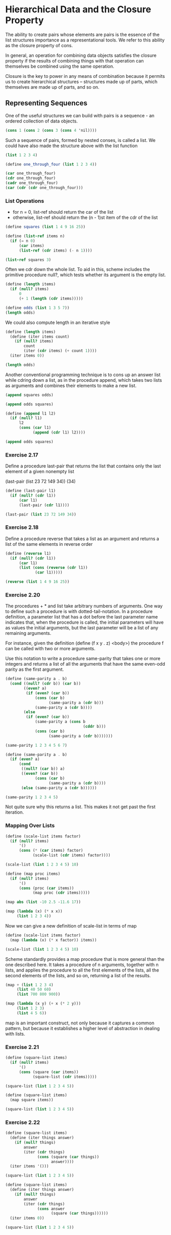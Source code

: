 * Hierarchical Data and the Closure Property 
:PROPERTIES:
:header-args: :session scheme :results value
:END:

The ability to create pairs whose elements are pairs is the essence of the list structures importance as a representational tools. We refer to this ability as the closure property of cons. 

In general, an operation for combining data objects satisfies the closure property if the results of combining things with that operation can themselves be combined using the same operation. 

Closure is the key to power in any means of combination because it permits us to create hierarchical structures -- structures made up of parts, which themselves are made up of parts, and so on. 

** Representing Sequences 

One of the useful structures we can build with pairs is a sequence - an ordered collection of data objects. 

#+BEGIN_SRC scheme
(cons 1 (cons 2 (cons 3 (cons 4 'nil))))
#+END_SRC

#+RESULTS:

Such a sequence of pairs, formed by nested conses, is called a list. We could have also made the structure above with the list function 

#+BEGIN_SRC scheme
(list 1 2 3 4)
#+END_SRC

#+BEGIN_SRC scheme
(define one_through_four (list 1 2 3 4))
#+END_SRC

#+RESULTS:
: one_through_four

#+BEGIN_SRC scheme
(car one_through_four)
(cdr one_through_four)
(cadr one_through_four)
(car (cdr (cdr one_through_four)))
#+END_SRC

*** List Operations 

- for n = 0, list-ref should return the car of the list
- otherwise, list-ref should return the (n - 1)st item of the cdr of the list 

#+BEGIN_SRC scheme
(define squares (list 1 4 9 16 25))

(define (list-ref items n)
  (if (= n 0)
      (car items)
      (list-ref (cdr items) (- n 1))))

(list-ref squares 3)
#+END_SRC

#+RESULTS:
: 16

Often we cdr down the whole list. To aid in this, scheme includes the primitive procedure null?, which tests whether its argument is the empty list. 

#+BEGIN_SRC scheme
(define (length items)
  (if (null? items)
      0
      (+ 1 (length (cdr items)))))

(define odds (list 1 3 5 7))
(length odds)
#+END_SRC

#+RESULTS:
: 4

We could also compute length in an iterative style

#+BEGIN_SRC scheme
(define (length items)
  (define (iter items count)
    (if (null? items)
        count
        (iter (cdr items) (+ count 1))))
  (iter items 0))

(length odds)
#+END_SRC

#+RESULTS:
: 4

Another conventional programming technique is to cons up an answer list while cdring down a list, as in the procedure append, which takes two lists as arguments and combines their elements to make a new list. 

#+BEGIN_SRC scheme
(append squares odds)
#+END_SRC

#+RESULTS:
| 1 | 4 | 9 | 16 | 25 | 1 | 3 | 5 | 7 |

#+BEGIN_SRC scheme
(append odds squares)
#+END_SRC

#+RESULTS:
| 1 | 3 | 5 | 7 | 1 | 4 | 9 | 16 | 25 |

#+BEGIN_SRC scheme
(define (append l1 l2)
  (if (null? l1)
      l2
      (cons (car l1)
            (append (cdr l1) l2))))

(append odds squares)
#+END_SRC

#+RESULTS:
| 1 | 3 | 5 | 7 | 1 | 4 | 9 | 16 | 25 |

*** Exercise 2.17 

Define a procedure last-pair that returns the list that contains only the last element of a given nonempty list 

(last-pair (list 23 72 149 34))
(34)

#+BEGIN_SRC scheme
(define (last-pair l1)
  (if (null? (cdr l1))
      (car l1)
      (last-pair (cdr l1))))

(last-pair (list 23 72 149 34))
#+END_SRC

#+RESULTS:
: 34

*** Exercise 2.18

Define a procedure reverse that takes a list as an argument and returns a list of the same elements in reverse order 

#+BEGIN_SRC scheme
(define (reverse l1)
  (if (null? (cdr l1))
      (car l1)
      (list (cons (reverse (cdr l1))
             (car l1)))))

(reverse (list 1 4 9 16 25))
#+END_SRC

#+RESULTS:
: ((((((((25 . 16)) . 9)) . 4)) . 1))

*** Exercise 2.20 

The procedures + * and list take arbitrary numbers of arguments. One way to define such a procedure is with dotted-tail-notation. In a procedure definition, a parameter list that has a dot before the last parameter name indicates that, when the procedure is called, the initial parameters will have as values the initial arguments, but the last parameter will be a list of any remaining arguments. 

For instance, given the definition (define (f x y . z) <body>) the procedure f can be called with two or more arguments. 

Use this notation to write a procedure same-parity that takes one or more integers and returns a list of all the arguments that have the same even-odd parity as the first argument. 

#+BEGIN_SRC scheme
(define (same-parity a . b)
  (cond ((null? (cdr b)) (car b))
        ((even? a)
         (if (even? (car b))
             (cons (car b)
                   (same-parity a (cdr b)))
             (same-parity a (cdr b))))
        (else
         (if (even? (car b))
             (same-parity a (cons b
                                  (cddr b)))
             (cons (car b)
                   (same-parity a (cdr b)))))))

(same-parity 1 2 3 4 5 6 7)
#+END_SRC

#+RESULTS:
| 3 | 4 | 5 | 6 | 7 |

#+BEGIN_SRC scheme
(define (same-parity a . b)
  (if (even? a)
      (cond
       ((null? (car b)) a)
       ((even? (car b))
             (cons (car b)
                   (same-parity a (cdr b))))
       (else (same-parity a (cdr b))))))

(same-parity 1 2 3 4 5)
#+END_SRC

#+RESULTS:
: 2

Not quite sure why this returns a list. This makes it not get past the first iteration. 

*** Mapping Over Lists 

#+BEGIN_SRC scheme
(define (scale-list items factor)
  (if (null? items)
      '()
      (cons (* (car items) factor)
            (scale-list (cdr items) factor))))

(scale-list (list 1 2 3 4 5) 10)
#+END_SRC

#+RESULTS:
| 10 | 20 | 30 | 40 | 50 |

#+BEGIN_SRC scheme
(define (map proc items)
  (if (null? items)
      '()
      (cons (proc (car items))
            (map proc (cdr items)))))

(map abs (list -10 2.5 -11.6 17))
#+END_SRC

#+BEGIN_SRC scheme
(map (lambda (x) (* x x))
     (list 1 2 3 4))
#+END_SRC

Now we can give a new definition of scale-list in terms of map 

#+BEGIN_SRC scheme
(define (scale-list items factor)
  (map (lambda (x) (* x factor)) items))

(scale-list (list 1 2 3 4 5) 10)
#+END_SRC

Scheme standardly provides a map procedure that is more general than the one described here. It takes a procedure of n arguments, together with n lists, and applies the procedure to all the first elements of the lists, all the second elements of the lists, and so on, returning a list of the results. 

#+BEGIN_SRC scheme
(map + (list 1 2 3 4)
     (list 40 50 60)
     (list 700 800 900))
#+END_SRC

#+RESULTS:

#+BEGIN_SRC scheme
(map (lambda (x y) (+ x (* 2 y)))
     (list 1 2 3)
     (list 4 5 6))
#+END_SRC

map is an important construct, not only because it captures a common pattern, but because it establishes a higher level of abstraction in dealing with lists. 


*** Exercise 2.21 

#+BEGIN_SRC scheme
(define (square-list items)
  (if (null? items)
      '()
      (cons (square (car items))
            (square-list (cdr items)))))

(square-list (list 1 2 3 4 5))
#+END_SRC

#+RESULTS:
| 1 | 4 | 9 | 16 | 25 |


#+BEGIN_SRC scheme
(define (square-list items)
  (map square items))

(square-list (list 1 2 3 4 5))
#+END_SRC

#+RESULTS:
| 1 | 4 | 9 | 16 | 25 |

*** Exercise 2.22 

#+BEGIN_SRC scheme
(define (square-list items)
  (define (iter things answer)
    (if (null? things)
        answer
        (iter (cdr things)
              (cons (square (car things))
                    answer))))
  (iter items '()))

(square-list (list 1 2 3 4 5))
#+END_SRC

#+RESULTS:
| 25 | 16 | 9 | 4 | 1 |

#+BEGIN_SRC scheme
(define (square-list items)
  (define (iter things answer)
    (if (null? things)
        answer
        (iter (cdr things)
              (cons answer
                    (square (car things))))))
  (iter items 0))

(square-list (list 1 2 3 4 5))
#+END_SRC

#+RESULTS:
